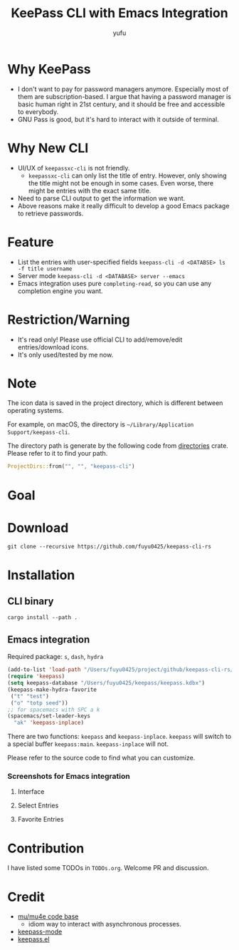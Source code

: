 #+TITLE: KeePass CLI with Emacs Integration
#+AUTHOR: yufu

* Why KeePass
- I don't want to pay for password managers anymore. Especially most of them are subscription-based. I argue that having a password manager is basic human right in 21st century, and it should be free and accessible to everybody.
- GNU Pass is good, but it's hard to interact with it outside of terminal.

* Why New CLI
- UI/UX of =keepassxc-cli= is not friendly.
  - =keepassxc-cli= can only list the title of entry. However, only showing the title might not be enough in some cases. Even worse, there might be entries with the exact same title.
- Need to parse CLI output to get the information we want.
- Above reasons make it really difficult to develop a good Emacs package to retrieve passwords.


* Feature
- List the entries with user-specified fields =keepass-cli -d <DATABSE> ls -f title username=
- Server mode =keepass-cli -d <DATABASE> server --emacs=
- Emacs integration uses pure =completing-read=, so you can use any completion engine you want.


* Restriction/Warning
- It's read only! Please use official CLI to add/remove/edit entries/download icons.
- It's only used/tested by me now.


* Note
The icon data is saved in the project directory, which is different between operating systems.

For example, on macOS, the directory is =~/Library/Application Support/keepass-cli=.

The directory path is generate by the following code from [[https://crates.io/crates/directories][directories]] crate. Please refer to it to find your path.
#+begin_src rust
  ProjectDirs::from("", "", "keepass-cli")
#+end_src

* Goal

* Download
#+begin_src shell
  git clone --recursive https://github.com/fuyu0425/keepass-cli-rs
#+end_src

* Installation
** CLI binary
#+begin_src shell
  cargo install --path .
#+end_src
** Emacs integration
Required package: =s=, =dash=, =hydra=

#+begin_src emacs-lisp
  (add-to-list 'load-path "/Users/fuyu0425/project/github/keepass-cli-rs/")
  (require 'keepass)
  (setq keepass-database "/Users/fuyu0425/keepass/keepass.kdbx")
  (keepass-make-hydra-favorite
   ("t" "test")
   ("o" "totp seed"))
  ;; for spacemacs with SPC a k
  (spacemacs/set-leader-keys
    "ak" 'keepass-inplace)
#+end_src
There are two functions: =keepass= and =keepass-inplace=.
=keepass= will switch to a special buffer =keepass:main=.
=keepass-inplace= will not.

Please refer to the source code to find what you can customize.

*** Screenshots for Emacs integration
**** Interface
[[./screenshots/keepass-inplace.png]]
**** Select Entries
[[./screenshots/keepass-select.png]]
**** Favorite Entries
[[./screenshots/keepass-favorite.png]]


* Contribution
I have listed some TODOs in =TODOs.org=.
Welcome PR and discussion.

* Credit
- [[https://github.com/djcb/mu][mu/mu4e code base]]
  - idiom way to interact with asynchronous processes.
- [[https://github.com/ifosch/keepass-mode][keepass-mode]]
- [[https://gitlab.com/tay-dev/keepass.el][keepass.el]]
